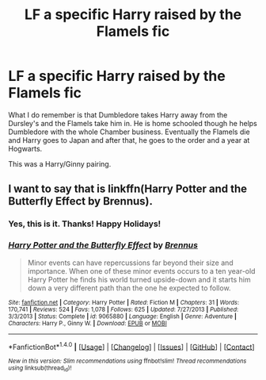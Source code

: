 #+TITLE: LF a specific Harry raised by the Flamels fic

* LF a specific Harry raised by the Flamels fic
:PROPERTIES:
:Author: AJ13071997
:Score: 8
:DateUnix: 1514172914.0
:DateShort: 2017-Dec-25
:FlairText: Request
:END:
What I do remember is that Dumbledore takes Harry away from the Dursley's and the Flamels take him in. He is home schooled though he helps Dumbledore with the whole Chamber business. Eventually the Flamels die and Harry goes to Japan and after that, he goes to the order and a year at Hogwarts.

This was a Harry/Ginny pairing.


** I want to say that is linkffn(Harry Potter and the Butterfly Effect by Brennus).
:PROPERTIES:
:Author: yarglethatblargle
:Score: 4
:DateUnix: 1514174642.0
:DateShort: 2017-Dec-25
:END:

*** Yes, this is it. Thanks! Happy Holidays!
:PROPERTIES:
:Author: AJ13071997
:Score: 4
:DateUnix: 1514174981.0
:DateShort: 2017-Dec-25
:END:


*** [[http://www.fanfiction.net/s/9065880/1/][*/Harry Potter and the Butterfly Effect/*]] by [[https://www.fanfiction.net/u/4577618/Brennus][/Brennus/]]

#+begin_quote
  Minor events can have repercussions far beyond their size and importance. When one of these minor events occurs to a ten year-old Harry Potter he finds his world turned upside-down and it starts him down a very different path than the one he expected to follow.
#+end_quote

^{/Site/: [[http://www.fanfiction.net/][fanfiction.net]] *|* /Category/: Harry Potter *|* /Rated/: Fiction M *|* /Chapters/: 31 *|* /Words/: 170,741 *|* /Reviews/: 524 *|* /Favs/: 1,078 *|* /Follows/: 625 *|* /Updated/: 7/27/2013 *|* /Published/: 3/3/2013 *|* /Status/: Complete *|* /id/: 9065880 *|* /Language/: English *|* /Genre/: Adventure *|* /Characters/: Harry P., Ginny W. *|* /Download/: [[http://www.ff2ebook.com/old/ffn-bot/index.php?id=9065880&source=ff&filetype=epub][EPUB]] or [[http://www.ff2ebook.com/old/ffn-bot/index.php?id=9065880&source=ff&filetype=mobi][MOBI]]}

--------------

*FanfictionBot*^{1.4.0} *|* [[[https://github.com/tusing/reddit-ffn-bot/wiki/Usage][Usage]]] | [[[https://github.com/tusing/reddit-ffn-bot/wiki/Changelog][Changelog]]] | [[[https://github.com/tusing/reddit-ffn-bot/issues/][Issues]]] | [[[https://github.com/tusing/reddit-ffn-bot/][GitHub]]] | [[[https://www.reddit.com/message/compose?to=tusing][Contact]]]

^{/New in this version: Slim recommendations using/ ffnbot!slim! /Thread recommendations using/ linksub(thread_id)!}
:PROPERTIES:
:Author: FanfictionBot
:Score: 1
:DateUnix: 1514174667.0
:DateShort: 2017-Dec-25
:END:
